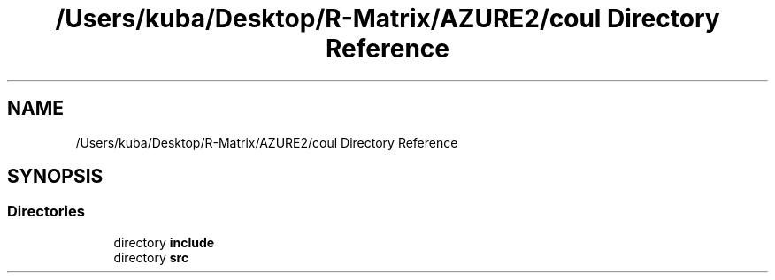 .TH "/Users/kuba/Desktop/R-Matrix/AZURE2/coul Directory Reference" 3AZURE2" \" -*- nroff -*-
.ad l
.nh
.SH NAME
/Users/kuba/Desktop/R-Matrix/AZURE2/coul Directory Reference
.SH SYNOPSIS
.br
.PP
.SS "Directories"

.in +1c
.ti -1c
.RI "directory \fBinclude\fP"
.br
.ti -1c
.RI "directory \fBsrc\fP"
.br
.in -1c
